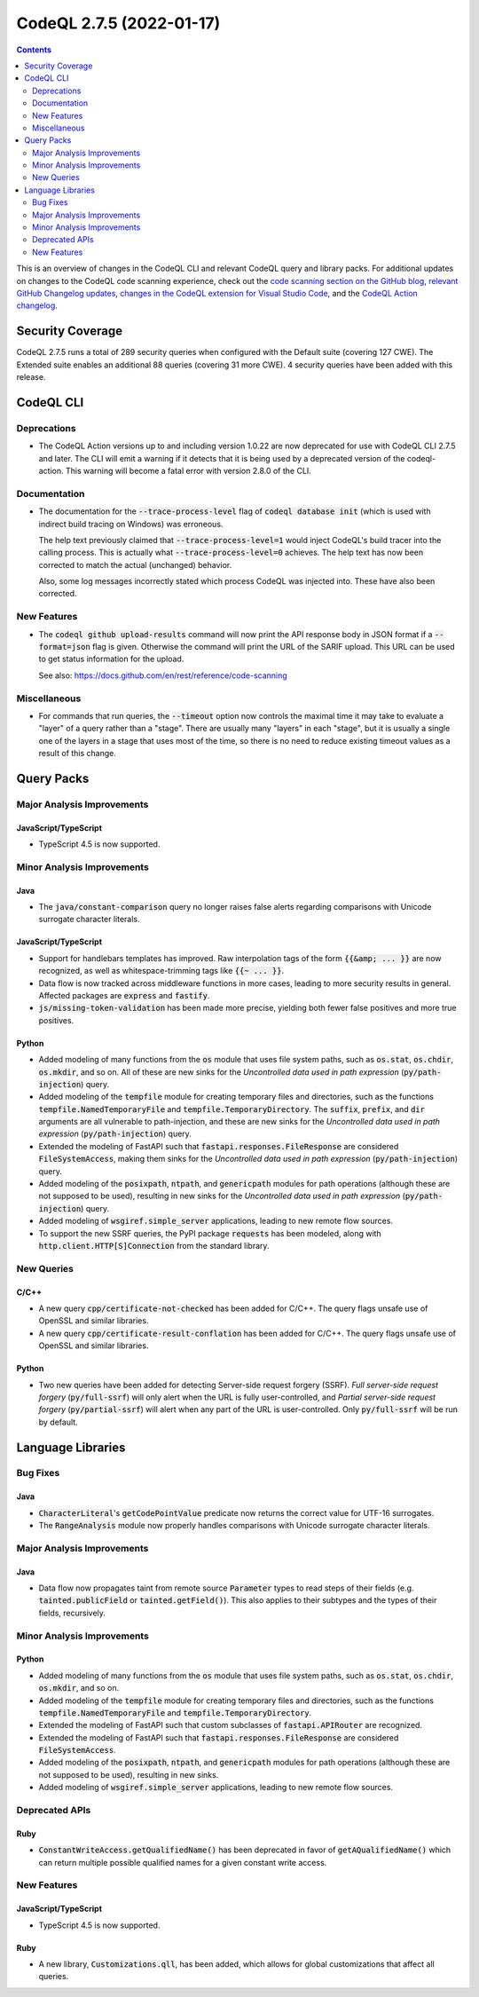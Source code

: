 .. _codeql-cli-2.7.5:

=========================
CodeQL 2.7.5 (2022-01-17)
=========================

.. contents:: Contents
   :depth: 2
   :local:
   :backlinks: none

This is an overview of changes in the CodeQL CLI and relevant CodeQL query and library packs. For additional updates on changes to the CodeQL code scanning experience, check out the `code scanning section on the GitHub blog <https://github.blog/tag/code-scanning/>`__, `relevant GitHub Changelog updates <https://github.blog/changelog/label/code-scanning/>`__, `changes in the CodeQL extension for Visual Studio Code <https://marketplace.visualstudio.com/items/GitHub.vscode-codeql/changelog>`__, and the `CodeQL Action changelog <https://github.com/github/codeql-action/blob/main/CHANGELOG.md>`__.

Security Coverage
-----------------

CodeQL 2.7.5 runs a total of 289 security queries when configured with the Default suite (covering 127 CWE). The Extended suite enables an additional 88 queries (covering 31 more CWE). 4 security queries have been added with this release.

CodeQL CLI
----------

Deprecations
~~~~~~~~~~~~

*   The CodeQL Action versions up to and including version 1.0.22 are now deprecated for use with CodeQL CLI 2.7.5 and later.  The CLI will emit a warning if it detects that it is being used by a deprecated version of the codeql-action.  This warning will become a fatal error with version 2.8.0 of the CLI.

Documentation
~~~~~~~~~~~~~

*   The documentation for the :code:`--trace-process-level` flag of :code:`codeql database init` (which is used with indirect build tracing on Windows) was erroneous.
    
    The help text previously claimed that :code:`--trace-process-level=1` would inject CodeQL's build tracer into the calling process. This is actually what :code:`--trace-process-level=0` achieves. The help text has now been corrected to match the actual (unchanged) behavior.
    
    Also, some log messages incorrectly stated which process CodeQL was injected into. These have also been corrected.

New Features
~~~~~~~~~~~~

*   The :code:`codeql github upload-results` command will now print the API response body in JSON format if a :code:`--format=json` flag is given. Otherwise the command will print the URL of the SARIF upload. This URL can be used to get status information for the upload.
    
    See also: https://docs.github.com/en/rest/reference/code-scanning

Miscellaneous
~~~~~~~~~~~~~

*   For commands that run queries, the :code:`--timeout` option now controls the maximal time it may take to evaluate a "layer" of a query rather than a "stage".  There are usually many "layers" in each "stage",
    but it is usually a single one of the layers in a stage that uses most of the time, so there is no need to reduce existing timeout values as a result of this change.

Query Packs
-----------

Major Analysis Improvements
~~~~~~~~~~~~~~~~~~~~~~~~~~~

JavaScript/TypeScript
"""""""""""""""""""""

*   TypeScript 4.5 is now supported.

Minor Analysis Improvements
~~~~~~~~~~~~~~~~~~~~~~~~~~~

Java
""""

*   The :code:`java/constant-comparison` query no longer raises false alerts regarding comparisons with Unicode surrogate character literals.

JavaScript/TypeScript
"""""""""""""""""""""

*   Support for handlebars templates has improved. Raw interpolation tags of the form :code:`{{&amp; ... }}` are now recognized,
    as well as whitespace-trimming tags like :code:`{{~ ... }}`.
*   Data flow is now tracked across middleware functions in more cases, leading to more security results in general. Affected packages are :code:`express` and :code:`fastify`.
*   :code:`js/missing-token-validation` has been made more precise, yielding both fewer false positives and more true positives.

Python
""""""

*   Added modeling of many functions from the :code:`os` module that uses file system paths, such as :code:`os.stat`, :code:`os.chdir`, :code:`os.mkdir`, and so on. All of these are new sinks for the *Uncontrolled data used in path expression* (:code:`py/path-injection`) query.
*   Added modeling of the :code:`tempfile` module for creating temporary files and directories, such as the functions :code:`tempfile.NamedTemporaryFile` and :code:`tempfile.TemporaryDirectory`. The :code:`suffix`, :code:`prefix`, and :code:`dir` arguments are all vulnerable to path-injection, and these are new sinks for the *Uncontrolled data used in path expression* (:code:`py/path-injection`) query.
*   Extended the modeling of FastAPI such that :code:`fastapi.responses.FileResponse` are considered :code:`FileSystemAccess`, making them sinks for the *Uncontrolled data used in path expression* (:code:`py/path-injection`) query.
*   Added modeling of the :code:`posixpath`, :code:`ntpath`, and :code:`genericpath` modules for path operations (although these are not supposed to be used), resulting in new sinks for the *Uncontrolled data used in path expression* (:code:`py/path-injection`) query.
*   Added modeling of :code:`wsgiref.simple_server` applications, leading to new remote flow sources.
*   To support the new SSRF queries, the PyPI package :code:`requests` has been modeled, along with :code:`http.client.HTTP[S]Connection` from the standard library.

New Queries
~~~~~~~~~~~

C/C++
"""""

*   A new query :code:`cpp/certificate-not-checked` has been added for C/C++. The query flags unsafe use of OpenSSL and similar libraries.
*   A new query :code:`cpp/certificate-result-conflation` has been added for C/C++. The query flags unsafe use of OpenSSL and similar libraries.

Python
""""""

*   Two new queries have been added for detecting Server-side request forgery (SSRF). *Full server-side request forgery* (:code:`py/full-ssrf`) will only alert when the URL is fully user-controlled, and *Partial server-side request forgery* (:code:`py/partial-ssrf`) will alert when any part of the URL is user-controlled. Only :code:`py/full-ssrf` will be run by default.

Language Libraries
------------------

Bug Fixes
~~~~~~~~~

Java
""""

*   :code:`CharacterLiteral`\ 's :code:`getCodePointValue` predicate now returns the correct value for UTF-16 surrogates.
*   The :code:`RangeAnalysis` module now properly handles comparisons with Unicode surrogate character literals.

Major Analysis Improvements
~~~~~~~~~~~~~~~~~~~~~~~~~~~

Java
""""

*   Data flow now propagates taint from remote source :code:`Parameter` types to read steps of their fields (e.g. :code:`tainted.publicField` or :code:`tainted.getField()`). This also applies to their subtypes and the types of their fields, recursively.

Minor Analysis Improvements
~~~~~~~~~~~~~~~~~~~~~~~~~~~

Python
""""""

*   Added modeling of many functions from the :code:`os` module that uses file system paths, such as :code:`os.stat`, :code:`os.chdir`, :code:`os.mkdir`, and so on.
*   Added modeling of the :code:`tempfile` module for creating temporary files and directories, such as the functions :code:`tempfile.NamedTemporaryFile` and :code:`tempfile.TemporaryDirectory`.
*   Extended the modeling of FastAPI such that custom subclasses of :code:`fastapi.APIRouter` are recognized.
*   Extended the modeling of FastAPI such that :code:`fastapi.responses.FileResponse` are considered :code:`FileSystemAccess`.
*   Added modeling of the :code:`posixpath`, :code:`ntpath`, and :code:`genericpath` modules for path operations (although these are not supposed to be used), resulting in new sinks.
*   Added modeling of :code:`wsgiref.simple_server` applications, leading to new remote flow sources.

Deprecated APIs
~~~~~~~~~~~~~~~

Ruby
""""

*   :code:`ConstantWriteAccess.getQualifiedName()` has been deprecated in favor of :code:`getAQualifiedName()` which can return multiple possible qualified names for a given constant write access.

New Features
~~~~~~~~~~~~

JavaScript/TypeScript
"""""""""""""""""""""

*   TypeScript 4.5 is now supported.

Ruby
""""

*   A new library, :code:`Customizations.qll`, has been added, which allows for global customizations that affect all queries.
